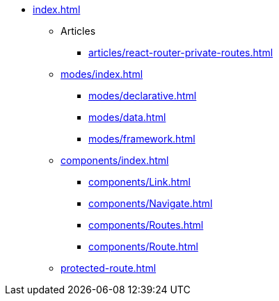 * xref:index.adoc[]

** Articles
*** xref:articles/react-router-private-routes.adoc[]

** xref:modes/index.adoc[]
*** xref:modes/declarative.adoc[]
*** xref:modes/data.adoc[]
*** xref:modes/framework.adoc[]

** xref:components/index.adoc[]
*** xref:components/Link.adoc[]
*** xref:components/Navigate.adoc[]
*** xref:components/Routes.adoc[]
*** xref:components/Route.adoc[]

** xref:protected-route.adoc[]